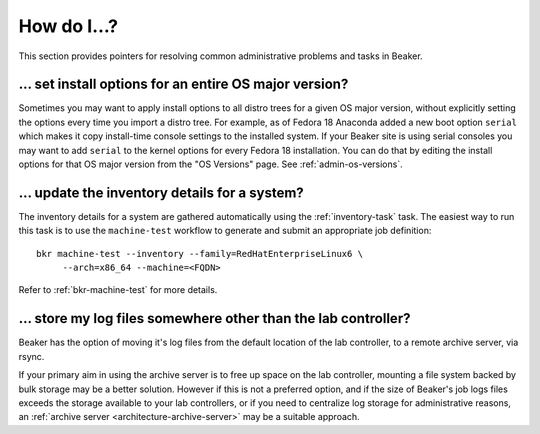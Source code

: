 How do I…?
==========

This section provides pointers for resolving common administrative problems and 
tasks in Beaker.

… set install options for an entire OS major version?
-----------------------------------------------------

Sometimes you may want to apply install options to all distro trees for a given 
OS major version, without explicitly setting the options every time you import 
a distro tree. For example, as of Fedora 18 Anaconda added a new boot option 
``serial`` which makes it copy install-time console settings to the installed 
system. If your Beaker site is using serial consoles you may want to add 
``serial`` to the kernel options for every Fedora 18 installation. You can do 
that by editing the install options for that OS major version from the "OS 
Versions" page. See :ref:`admin-os-versions`.


… update the inventory details for a system?
--------------------------------------------

The inventory details for a system are gathered automatically using the
:ref:`inventory-task` task. The easiest way to run this task is to use the
``machine-test`` workflow to generate and submit an appropriate job
definition::

    bkr machine-test --inventory --family=RedHatEnterpriseLinux6 \
         --arch=x86_64 --machine=<FQDN>

Refer to :ref:`bkr-machine-test` for more details.


… store my log files somewhere other than the lab controller?
-------------------------------------------------------------

Beaker has the option of moving it's log files from the default
location of the lab controller, to a remote archive server, via rsync.

If your primary aim in using the archive server is to free up space
on the lab controller, mounting a file system backed by bulk storage
may be a better solution. However if this is not a preferred option,
and if the size of Beaker's job logs files exceeds the storage available to your
lab controllers, or if you need to centralize log storage for administrative
reasons, an :ref:`archive server <architecture-archive-server>` may be a suitable approach.

